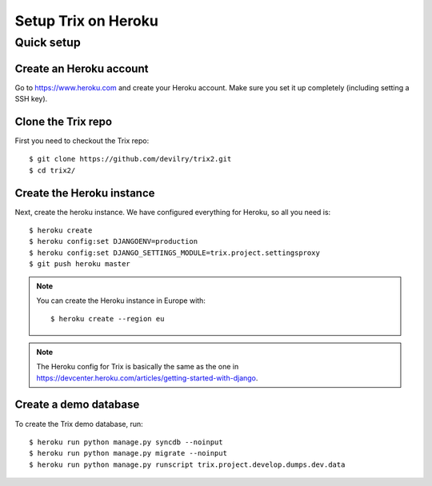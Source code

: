 ####################
Setup Trix on Heroku
####################


***********
Quick setup
***********

Create an Heroku account
========================
Go to https://www.heroku.com and create your Heroku account. Make sure you set it up completely (including setting a SSH key).


Clone the Trix repo
===================
First you need to checkout the Trix repo::

    $ git clone https://github.com/devilry/trix2.git
    $ cd trix2/


Create the Heroku instance
==========================
Next, create the heroku instance. We have configured everything for Heroku, so all you need is::

    $ heroku create
    $ heroku config:set DJANGOENV=production
    $ heroku config:set DJANGO_SETTINGS_MODULE=trix.project.settingsproxy
    $ git push heroku master


.. note::

    You can create the Heroku instance in Europe with::

        $ heroku create --region eu

.. note::

    The Heroku config for Trix is basically the same as the one
    in https://devcenter.heroku.com/articles/getting-started-with-django.


Create a demo database
======================
To create the Trix demo database, run::

    $ heroku run python manage.py syncdb --noinput
    $ heroku run python manage.py migrate --noinput
    $ heroku run python manage.py runscript trix.project.develop.dumps.dev.data
